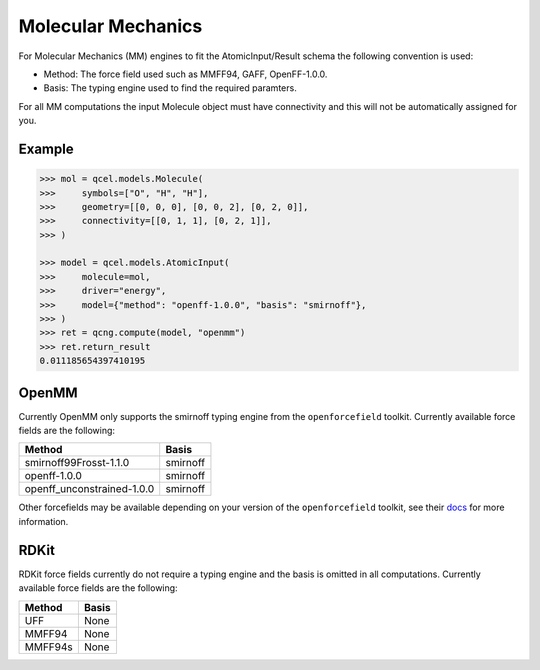Molecular Mechanics
===================

For Molecular Mechanics (MM) engines to fit the AtomicInput/Result schema
the following convention is used:

- Method: The force field used such as MMFF94, GAFF, OpenFF-1.0.0.
- Basis: The typing engine used to find the required paramters.

For all MM computations the input Molecule object must have connectivity and this will not be automatically assigned for you.

Example
-------

.. code:: python

    >>> mol = qcel.models.Molecule(
    >>>     symbols=["O", "H", "H"],
    >>>     geometry=[[0, 0, 0], [0, 0, 2], [0, 2, 0]],
    >>>     connectivity=[[0, 1, 1], [0, 2, 1]],
    >>> )

    >>> model = qcel.models.AtomicInput(
    >>>     molecule=mol,
    >>>     driver="energy",
    >>>     model={"method": "openff-1.0.0", "basis": "smirnoff"},
    >>> )
    >>> ret = qcng.compute(model, "openmm")
    >>> ret.return_result
    0.011185654397410195



OpenMM
------

Currently OpenMM only supports the smirnoff typing engine from the
``openforcefield`` toolkit. Currently available force fields are the following:

+----------------------------+------------+
| Method                     | Basis      |
+============================+============+
| smirnoff99Frosst-1.1.0     | smirnoff   |
+----------------------------+------------+
| openff-1.0.0               | smirnoff   |
+----------------------------+------------+
| openff_unconstrained-1.0.0 | smirnoff   |
+----------------------------+------------+

Other forcefields may be available depending on your version of the ``openforcefield`` toolkit, see their `docs <https://open-forcefield-toolkit.readthedocs.io>`_ for more information.

RDKit
-----

RDKit force fields currently do not require a typing engine and the basis is omitted in all computations. Currently available force fields are the following:

+----------------------------+------------+
| Method                     | Basis      |
+============================+============+
| UFF                        | None       |
+----------------------------+------------+
| MMFF94                     | None       |
+----------------------------+------------+
| MMFF94s                    | None       |
+----------------------------+------------+
